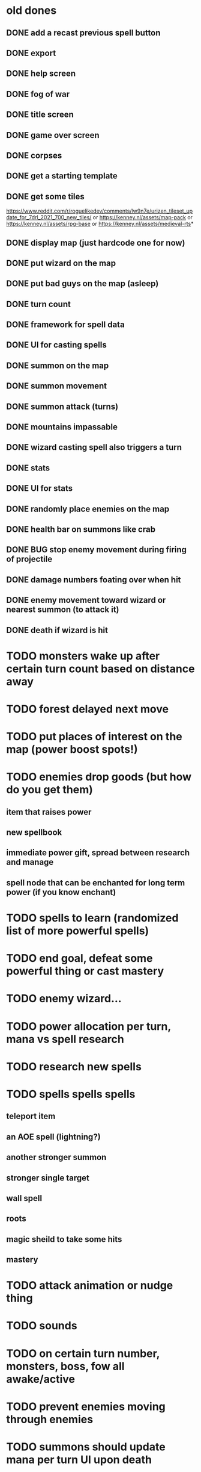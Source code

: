 * old dones
** DONE add a recast previous spell button
** DONE export
** DONE help screen
** DONE fog of war
** DONE title screen
** DONE game over screen
** DONE corpses
** DONE get a starting template
** DONE get some tiles
 https://www.reddit.com/r/roguelikedev/comments/lw9n7e/urizen_tileset_update_for_7drl_2021_700_new_tiles/
 or
 https://kenney.nl/assets/map-pack
 or
 https://kenney.nl/assets/rpg-base
 or
 https://kenney.nl/assets/medieval-rts*
** DONE display map (just hardcode one for now)
** DONE put wizard on the map
** DONE put bad guys on the map (asleep)
** DONE turn count
** DONE framework for spell data
** DONE UI for casting spells
** DONE summon on the map
** DONE summon movement
** DONE summon attack (turns)
** DONE mountains impassable
** DONE wizard casting spell also triggers a turn
** DONE stats
** DONE UI for stats
** DONE randomly place enemies on the map
** DONE health bar on summons like crab
** DONE BUG stop enemy movement during firing of projectile
** DONE damage numbers foating over when hit
** DONE enemy movement toward wizard or nearest summon (to attack it)
** DONE death if wizard is hit
* TODO monsters wake up after certain turn count based on distance away
* TODO forest delayed next move
* TODO put places of interest on the map (power boost spots!)
* TODO enemies drop goods (but how do you get them)
** item that raises power
** new spellbook
** immediate power gift, spread between research and manage
** spell node that can be enchanted for long term power (if you know enchant)
* TODO spells to learn (randomized list of more powerful spells)
* TODO end goal, defeat some powerful thing or cast mastery
* TODO enemy wizard...
* TODO power allocation per turn, mana vs spell research
* TODO research new spells
* TODO spells spells spells
** teleport item
** an AOE spell (lightning?)
** another stronger summon
** stronger single target
** wall spell
** roots
** magic sheild to take some hits
** mastery
* TODO attack animation or nudge thing
* TODO sounds
* TODO on certain turn number, monsters, boss, fow all awake/active
* TODO prevent enemies moving through enemies
* TODO summons should update mana per turn UI upon death
* TODO animated text about what item was obtained / event system
* TODO share move and attack code on summons
